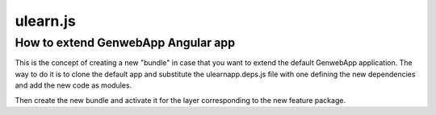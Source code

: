 ulearn.js
=========

How to extend GenwebApp Angular app
-----------------------------------

This is the concept of creating a new "bundle" in case that you want to extend
the default GenwebApp application. The way to do it is to clone the default
app and substitute the ulearnapp.deps.js file with one defining the new
dependencies and add the new code as modules.

Then create the new bundle and activate it for the layer corresponding to the
new feature package.

